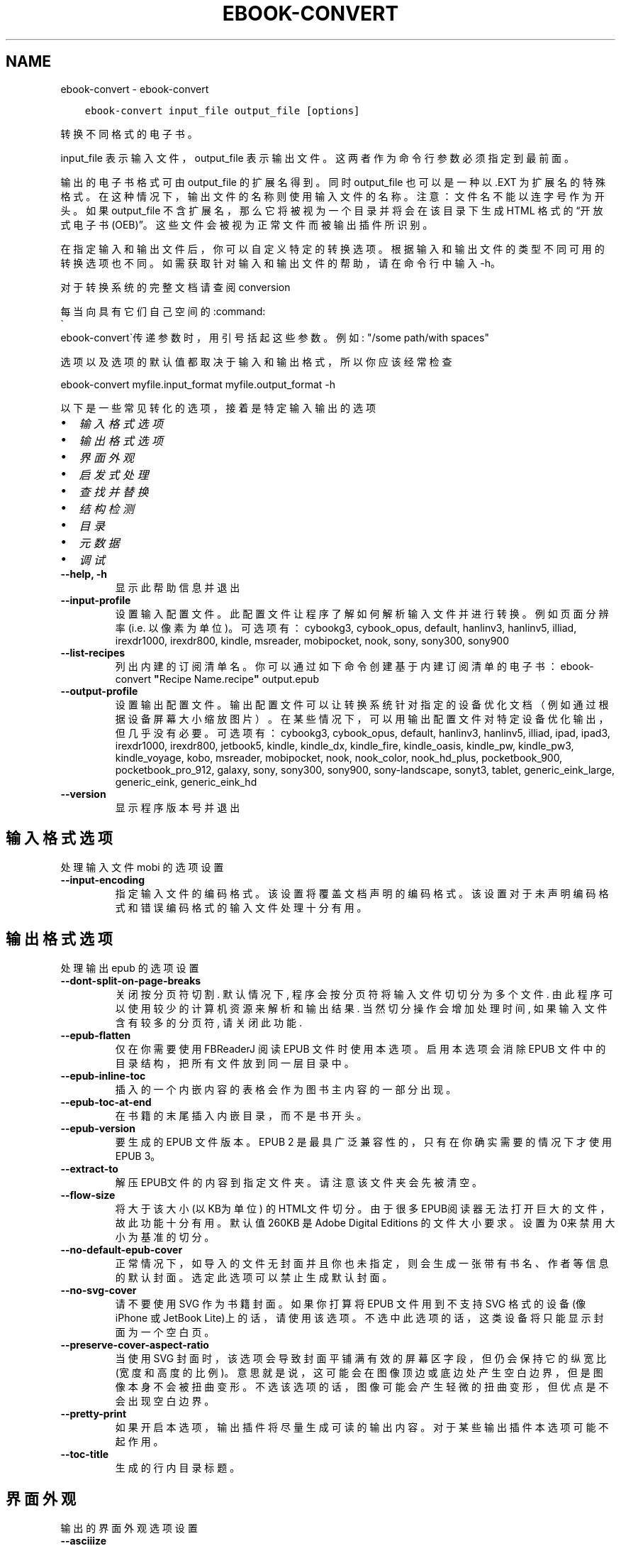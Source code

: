 .\" Man page generated from reStructuredText.
.
.TH "EBOOK-CONVERT" "1" "十二月 11, 2020" "5.7.1" "calibre"
.SH NAME
ebook-convert \- ebook-convert
.
.nr rst2man-indent-level 0
.
.de1 rstReportMargin
\\$1 \\n[an-margin]
level \\n[rst2man-indent-level]
level margin: \\n[rst2man-indent\\n[rst2man-indent-level]]
-
\\n[rst2man-indent0]
\\n[rst2man-indent1]
\\n[rst2man-indent2]
..
.de1 INDENT
.\" .rstReportMargin pre:
. RS \\$1
. nr rst2man-indent\\n[rst2man-indent-level] \\n[an-margin]
. nr rst2man-indent-level +1
.\" .rstReportMargin post:
..
.de UNINDENT
. RE
.\" indent \\n[an-margin]
.\" old: \\n[rst2man-indent\\n[rst2man-indent-level]]
.nr rst2man-indent-level -1
.\" new: \\n[rst2man-indent\\n[rst2man-indent-level]]
.in \\n[rst2man-indent\\n[rst2man-indent-level]]u
..
.INDENT 0.0
.INDENT 3.5
.sp
.nf
.ft C
ebook\-convert input_file output_file [options]
.ft P
.fi
.UNINDENT
.UNINDENT
.sp
转换不同格式的电子书。
.sp
input_file 表示输入文件，output_file 表示输出文件。这两者作为命令行参数必须指定到最前面。
.sp
输出的电子书格式可由 output_file 的扩展名得到。同时 output_file 也可以是一种以 .EXT 为扩展名的特殊格式。在这种情况下，输出文件的名称则使用输入文件的名称。注意：文件名不能以连字号作为开头。如果 output_file 不含扩展名，那么它将被视为一个目录并将会在该目录下生成 HTML 格式的“开放式电子书(OEB)”。这些文件会被视为正常文件而被输出插件所识别。
.sp
在指定输入和输出文件后，你可以自定义特定的转换选项。根据输入和输出文件的类型不同可用的转换选项也不同。如需获取针对输入和输出文件的帮助，请在命令行中输入 \-h。
.sp
对于转换系统的完整文档请查阅
conversion
.sp
每当向具有它们自己空间的:command:
.nf
\(ga
.fi
ebook\-convert\(ga传递参数时，用引号括起这些参数。例如: "/some path/with spaces"
.sp
选项以及选项的默认值都取决于输入
和输出格式，所以你应该经常检查
.sp
ebook\-convert myfile.input_format myfile.output_format \-h
.sp
以下是一些常见转化的选项，接着
是特定输入输出的选项
.INDENT 0.0
.IP \(bu 2
\fI\%输入格式选项\fP
.IP \(bu 2
\fI\%输出格式选项\fP
.IP \(bu 2
\fI\%界面外观\fP
.IP \(bu 2
\fI\%启发式处理\fP
.IP \(bu 2
\fI\%查找并替换\fP
.IP \(bu 2
\fI\%结构检测\fP
.IP \(bu 2
\fI\%目录\fP
.IP \(bu 2
\fI\%元数据\fP
.IP \(bu 2
\fI\%调试\fP
.UNINDENT
.INDENT 0.0
.TP
.B \-\-help, \-h
显示此帮助信息并退出
.UNINDENT
.INDENT 0.0
.TP
.B \-\-input\-profile
设置输入配置文件。此配置文件让程序了解如何解析输入文件并进行转换。例如页面分辨率(i.e. 以像素为单位)。可选项有：cybookg3, cybook_opus, default, hanlinv3, hanlinv5, illiad, irexdr1000, irexdr800, kindle, msreader, mobipocket, nook, sony, sony300, sony900
.UNINDENT
.INDENT 0.0
.TP
.B \-\-list\-recipes
列出内建的订阅清单名。你可以通过如下命令创建基于内建订阅清单的电子书： ebook\-convert \fB"\fPRecipe Name.recipe\fB"\fP output.epub
.UNINDENT
.INDENT 0.0
.TP
.B \-\-output\-profile
设置输出配置文件。输出配置文件可以让转换系统针对指定的设备优化文档（例如通过根据设备屏幕大小缩放图片）。在某些情况下，可以用输出配置文件对特定设备优化输出，但几乎没有必要。可选项有：cybookg3, cybook_opus, default, hanlinv3, hanlinv5, illiad, ipad, ipad3, irexdr1000, irexdr800, jetbook5, kindle, kindle_dx, kindle_fire, kindle_oasis, kindle_pw, kindle_pw3, kindle_voyage, kobo, msreader, mobipocket, nook, nook_color, nook_hd_plus, pocketbook_900, pocketbook_pro_912, galaxy, sony, sony300, sony900, sony\-landscape, sonyt3, tablet, generic_eink_large, generic_eink, generic_eink_hd
.UNINDENT
.INDENT 0.0
.TP
.B \-\-version
显示程序版本号并退出
.UNINDENT
.SH 输入格式选项
.sp
处理输入文件 mobi 的选项设置
.INDENT 0.0
.TP
.B \-\-input\-encoding
指定输入文件的编码格式。该设置将覆盖文档声明的编码格式。该设置对于未声明编码格式和错误编码格式的输入文件处理十分有用。
.UNINDENT
.SH 输出格式选项
.sp
处理输出 epub 的选项设置
.INDENT 0.0
.TP
.B \-\-dont\-split\-on\-page\-breaks
关闭按分页符切割. 默认情况下, 程序会按分页符将输入文件切切分为多个文件. 由此程序可以使用较少的计算机资源来解析和输出结果. 当然切分操作会增加处理时间, 如果输入文件含有较多的分页符, 请关闭此功能.
.UNINDENT
.INDENT 0.0
.TP
.B \-\-epub\-flatten
仅在你需要使用 FBReaderJ 阅读 EPUB 文件时使用本选项。启用本选项会消除 EPUB 文件中的目录结构，把所有文件放到同一层目录中。
.UNINDENT
.INDENT 0.0
.TP
.B \-\-epub\-inline\-toc
插入的一个内嵌内容的表格会作为图书主内容的一部分出现。
.UNINDENT
.INDENT 0.0
.TP
.B \-\-epub\-toc\-at\-end
在书籍的末尾插入内嵌目录，而不是书开头。
.UNINDENT
.INDENT 0.0
.TP
.B \-\-epub\-version
要生成的 EPUB 文件版本。EPUB 2 是最具广泛兼容性的，只有在你确实需要的情况下才使用 EPUB 3。
.UNINDENT
.INDENT 0.0
.TP
.B \-\-extract\-to
解压EPUB文件的内容到指定文件夹。请注意该文件夹会先被清空。
.UNINDENT
.INDENT 0.0
.TP
.B \-\-flow\-size
将大于该大小 (以KB为单位) 的HTML文件切分。由于很多EPUB阅读器无法打开巨大的文件，故此功能十分有用。默认值 260KB 是Adobe Digital Editions 的文件大小要求。设置为0来禁用大小为基准的切分。
.UNINDENT
.INDENT 0.0
.TP
.B \-\-no\-default\-epub\-cover
正常情况下，如导入的文件无封面并且你也未指定，则会生成一张带有书名、作者等信息的默认封面。选定此选项可以禁止生成默认封面。
.UNINDENT
.INDENT 0.0
.TP
.B \-\-no\-svg\-cover
请不要使用 SVG 作为书籍封面。如果你打算将 EPUB 文件用到不支持 SVG 格式的设备(像 iPhone 或 JetBook Lite)上的话，请使用该选项。不选中此选项的话，这类设备将只能显示封面为一个空白页。
.UNINDENT
.INDENT 0.0
.TP
.B \-\-preserve\-cover\-aspect\-ratio
当使用 SVG 封面时，该选项会导致封面平铺满有效的屏幕区字段，但仍会保持它的纵宽比(宽度和高度的比例)。意思就是说，这可能会在图像顶边或底边处产生空白边界，但是图像本身不会被扭曲变形。不选该选项的话，图像可能会产生轻微的扭曲变形，但优点是不会出现空白边界。
.UNINDENT
.INDENT 0.0
.TP
.B \-\-pretty\-print
如果开启本选项，输出插件将尽量生成可读的输出内容。对于某些输出插件本选项可能不起作用。
.UNINDENT
.INDENT 0.0
.TP
.B \-\-toc\-title
生成的行内目录标题。
.UNINDENT
.SH 界面外观
.sp
输出的界面外观选项设置
.INDENT 0.0
.TP
.B \-\-asciiize
Transliterate Unicode characters to an ASCII representation. Use with care because this will replace Unicode characters with ASCII. For instance it will replace \fB"\fPМихаил Горбачёв\fB"\fP with \fB"\fPMikhail Gorbachiov\fB"\fP\&. Also, note that in cases where there are multiple representations of a character (characters shared by Chinese and Japanese for instance) the representation based on the current calibre interface language will be used.
.UNINDENT
.INDENT 0.0
.TP
.B \-\-base\-font\-size
PTS中的基本字体大小。在生成的书籍中所有的字体尺寸将基于这个大小重新缩放。通过选择更大的尺寸，可以使输出中的字体更大，反之亦然。默认情况下，当值为0时，根据你选择的输出配置文件选择基本字体大小。
.UNINDENT
.INDENT 0.0
.TP
.B \-\-change\-justification
更改文本对齐方式。 使用值\fB"\fPleft\fB"\fP 将转换资源中所有的文本为左对齐。 (如：未对齐) 使用值\fB"\fPjustify\fB"\fP 将转换资源中所有的未对齐的文本为对齐。使用值\fB"\fPoriginal\fB"\fP(默认)则不更改源文件的对齐方式。请注意，仅部分输出格式支持对齐方式。
.UNINDENT
.INDENT 0.0
.TP
.B \-\-disable\-font\-rescaling
关闭字体缩放功能。
.UNINDENT
.INDENT 0.0
.TP
.B \-\-embed\-all\-fonts
嵌入输入文档中引用到但未嵌入的字体。软件会在你的系统中查找这些字体，找到了就嵌入。字体嵌入只有当你的目的格式支持才有用，例如 EPUB、AZW3、DOCX 和 PDF。请保证你拥有在文档中嵌入字体的合适授权。
.UNINDENT
.INDENT 0.0
.TP
.B \-\-embed\-font\-family
在书中嵌入指定字体。这指定了书中使用的“基础”字体。如果输入文件自己指定了字体，就有可能覆盖这个基础字体。你可以使用过滤样式信息的选项来去除输入文件的字体。注意，字体嵌入只在一些输出格式中有用，主要是 EPUB、AZW3 和 DOCX。
.UNINDENT
.INDENT 0.0
.TP
.B \-\-expand\-css
默认情况下，calibre 将使用各种CSS属性的简写形式，如边距、填充、边框等。此选项将使用完整的展开形式。注意，在生成EPUB文件时，由于Nook不能处理速记CSS，所以将输出配置文件设置为Nook配置文件中的一个，CSS总是被展开的。
.UNINDENT
.INDENT 0.0
.TP
.B \-\-extra\-css
CSS 样式表或原始 CSS 文件路径。该 CSS 样式表将会被添加到源文件的样式规则中，它可以覆盖输入文件中已定义的相同样式。
.UNINDENT
.INDENT 0.0
.TP
.B \-\-filter\-css
以逗号分隔的 CSS 属性列表，将移除所有 CSS 样式规则。这是非常有用的，如果存在的一些样式信息，防止覆盖你的的设备上的样式信息。例如：字体系列，颜色，左边距，右边距
.UNINDENT
.INDENT 0.0
.TP
.B \-\-font\-size\-mapping
将CSS字体名称映射为以pts为单位的字体大小. 例如12,12,14,16,18,20,22,24. 这些设置是从xx\-small到xx\-large的对应映射, 最后的大小作为做对应的最大字体的映射. 程序用这些尺寸进行只能文字字体缩放. 程序默认使用输出配置文件中指定的映射关系.
.UNINDENT
.INDENT 0.0
.TP
.B \-\-insert\-blank\-line
在章节之间插入空行. 如果源文件不使用章节标记 (<p> 或 <div> 标记) 本选项将不起作用。
.UNINDENT
.INDENT 0.0
.TP
.B \-\-insert\-blank\-line\-size
设置插入的空白行的高度（单位：em）。段落间的空行高度会是两倍于这个设置值。
.UNINDENT
.INDENT 0.0
.TP
.B \-\-keep\-ligatures
保留输入文档中的“印刷连字”。所谓“印刷连字”是指对于ff, fi, fl之类的字母组合的一种特殊的展示方式。大部分阅读器在使用默认字体时无法支持“印刷连字”，所以常常无法正常显示。默认情况下，calibre 会把“印刷连字”转换成对应的字母组合。本选项用于选择保留“印刷连字”。
.UNINDENT
.INDENT 0.0
.TP
.B \-\-line\-height
pt 行高。控制两行高度距离。仅仅适用于未定义行高的元素。大多数情况下，最小行高值更加有用。默认不进行行高操控。
.UNINDENT
.INDENT 0.0
.TP
.B \-\-linearize\-tables
一些布局不佳的源文件使用表格来设置页面布局可能会导致输出文件中的正文超过页面范围。本选项设定程序将内容从表格中提取出并以线型布局排列输出。
.UNINDENT
.INDENT 0.0
.TP
.B \-\-margin\-bottom
设定下边距，单位pts。默认为 5.0。如果设置为负值表示不使用页边距（保留使用原始文档的页边距）。提示：页面原始格式如PDF和docx有自己优先的边距设置。
.UNINDENT
.INDENT 0.0
.TP
.B \-\-margin\-left
设定左边距，单位pts。默认为 5.0。如果设置为负值表示不使用页边距（保留使用原始文档的页边距）。提示：页面原始格式如PDF和docx有自己优先的边距设置。
.UNINDENT
.INDENT 0.0
.TP
.B \-\-margin\-right
设置右边距，单位pts，默认为 5.0。如果设置为负值表示不使用页边距（保留使用原始文档的页边距）。提示：页面原始格式如PDF和docx有自己优先的边距设置。
.UNINDENT
.INDENT 0.0
.TP
.B \-\-margin\-top
设定上边距，单位pts。默认为 5.0。如果设置为负值表示不使用页边距（保留使用原始文档的页边距）。提示：页面原始格式如PDF和docx有自己优先的边距设置。
.UNINDENT
.INDENT 0.0
.TP
.B \-\-minimum\-line\-height
最小行高，元素字体计算值的百分比。calibre 将保证行中所有元素至少有此高度，无论输入文档如何定义。设为零即禁用。默认 120%。首选项中也有此设定，请注意。否则可能出现双倍行高，达 240%。
.UNINDENT
.INDENT 0.0
.TP
.B \-\-remove\-paragraph\-spacing
移除段落之间的空行. 同时设置段落缩进为1.5em. 如果源文件不使用段落标记 (<p>或者<div>标签)程序将不执行段落空行移除.
.UNINDENT
.INDENT 0.0
.TP
.B \-\-remove\-paragraph\-spacing\-indent\-size
当 calibre 删除段落之间空行时，它会自动设置一个段落缩进，以确保轻松区分段落。此选项控制缩进的宽度(单位 em)。如果你将此值设置为负数，则使用输入文件中自身定义的缩进，换句话说就是 calibre 不进行缩进处理。
.UNINDENT
.INDENT 0.0
.TP
.B \-\-smarten\-punctuation
将普通引号、破折号和省略号转换为与它们对应的正确印刷体。有关详细信息, 请参阅 \fI\%https://daringfireball.net/projects/smartypants\fP
.UNINDENT
.INDENT 0.0
.TP
.B \-\-subset\-embedded\-fonts
嵌入所有字体中用到的字。每种嵌入字体缩减到只包含文档中用到的字型。这能减小字体文件的体积。在嵌入某个特别大的，包含大量未使用字的字体时有用(如中文)。
.UNINDENT
.INDENT 0.0
.TP
.B \-\-transform\-css\-rules
包含转换本书中CSS样式规则的文件路径。创建这样一个文件的最简单方法是在 calibre GUI中使用向导创建规则。在“界面外观\->转换风格”的转换对话框部分访问它。 一旦创建规则，就可以使用“导出”按钮将它们保存到文件中。
.UNINDENT
.INDENT 0.0
.TP
.B \-\-unsmarten\-punctuation
转换各种形式的引号、破折号和省略号到它们的标准形式。
.UNINDENT
.SH 启发式处理
.sp
使用常见模式修改文档内容与结构。默认禁用。使用 \-\-enable\-heuristics 启用该功能。具体选项可以通过 \-\-disable\-* 参数禁用。
.INDENT 0.0
.TP
.B \-\-disable\-dehyphenate
分析文档中带有连字符的单词。这个文档本身被作为一个词典来确定连字符应该被保留还是被删除。
.UNINDENT
.INDENT 0.0
.TP
.B \-\-disable\-delete\-blank\-paragraphs
移除文档中每个段落间的空白段落。
.UNINDENT
.INDENT 0.0
.TP
.B \-\-disable\-fix\-indents
把多个空格构成的段落缩进转换为 CSS 控制的缩进。
.UNINDENT
.INDENT 0.0
.TP
.B \-\-disable\-format\-scene\-breaks
对齐左对齐的小节分节符。把多个空白行表示小节分节符替换为水平横线。
.UNINDENT
.INDENT 0.0
.TP
.B \-\-disable\-italicize\-common\-cases
寻找用于表示斜体的常见的词语或模式并把它转换为斜体。
.UNINDENT
.INDENT 0.0
.TP
.B \-\-disable\-markup\-chapter\-headings
检测未格式化的章节标题和子标题。把它们从二级标题 (<h2>) 标签转换为三级标题 (<h3>) 标签。这个选项不会创建目录，但可以与文档结构检测功能一起使用并创建目录。
.UNINDENT
.INDENT 0.0
.TP
.B \-\-disable\-renumber\-headings
查找顺次出现的<h1>或<h2>标签。这些标签被重新编号以防止在章节头部中间断开。
.UNINDENT
.INDENT 0.0
.TP
.B \-\-disable\-unwrap\-lines
决定某行是否为段落内的换行时，使用标点符号和其它格式做为线索。
.UNINDENT
.INDENT 0.0
.TP
.B \-\-enable\-heuristics
启用智能处理。在需要使用任何智能处理选项时都必须先启用这个选项。
.UNINDENT
.INDENT 0.0
.TP
.B \-\-html\-unwrap\-factor
决定一行字符是否能成为一个新的段落的因子，有效值为 0 到 1 之间的小数，默认值是 0.4，即略小于半行的长度。如果文档中只有很少的行需要消除段落内换行，应当减小这个设置值。
.UNINDENT
.INDENT 0.0
.TP
.B \-\-replace\-scene\-breaks
把小节分节符替换为指定的文本。在默认情况下，会使用输入文档中的文本。
.UNINDENT
.SH 查找并替换
.sp
以用户预定义的模式修改文档内容和结构。
.INDENT 0.0
.TP
.B \-\-search\-replace
包含搜索和替换正则表达式的文件路径。该文件必须包含正则表达式交替行后面跟着替换模式（它可以是一个空行）。正则表达式必须是Python正则表达式的语法并且文件必须是UTF\-8编码。
.UNINDENT
.INDENT 0.0
.TP
.B \-\-sr1\-replace
第一项搜索的替换文本。
.UNINDENT
.INDENT 0.0
.TP
.B \-\-sr1\-search
第一项要被替换的搜索模式（正则表达式）
.UNINDENT
.INDENT 0.0
.TP
.B \-\-sr2\-replace
第二项搜索的替换文本。
.UNINDENT
.INDENT 0.0
.TP
.B \-\-sr2\-search
第二项要被替换的搜索模式（正则表达式）<
.UNINDENT
.INDENT 0.0
.TP
.B \-\-sr3\-replace
第三项搜索的替换文本。
.UNINDENT
.INDENT 0.0
.TP
.B \-\-sr3\-search
第三项要被替换的搜索模式（正则表达式）<
.UNINDENT
.SH 结构检测
.sp
设置自动检测文档结构。
.INDENT 0.0
.TP
.B \-\-chapter
XPath 表达式用于检测章节标题。默认考虑使用 <h1> 或 <h2> 标签来涵括“章节”，“书籍”，“节选”，“前言”，“结束语”，或者使用任何标签包含级别 =“章节”的“部分”做为章节标题。使用的表达式必须评估元素列表。要禁用检测章节，请使用表达式“/”。请参阅 calibre 用户手册中的 XPath 教程了解使用此功能的更多帮助。
.UNINDENT
.INDENT 0.0
.TP
.B \-\-chapter\-mark
设置标注章节的模式. \fB"\fPpagebreak\fB"\fP模式会在章节前插入下一页控制符. \fB"\fPrule\fB"\fP模式会在章节前插入空行. \fB"\fPnone\fB"\fP模式不会在章节前插入控制. \fB"\fPboth\fB"\fP模式会在章节前插入下一页控制符和空行.
.UNINDENT
.INDENT 0.0
.TP
.B \-\-disable\-remove\-fake\-margins
有些文档通过在每一页上指定左右页边距来指定页面边框大小。 calibre 会尝试检测并移除这些页边距。有时候 calibre 会错误的移除不应该移除的页边距，在这种情况下，你可以禁用这项功能。
.UNINDENT
.INDENT 0.0
.TP
.B \-\-insert\-metadata
将书籍元数据添加到书籍的开始。如果你的电子书阅读设备不支持显示和搜索元数据功能，该功能可以有所帮助。
.UNINDENT
.INDENT 0.0
.TP
.B \-\-page\-breaks\-before
XPath表达式。在指定的元素之前插入分页符。禁止使用表达式: /
.UNINDENT
.INDENT 0.0
.TP
.B \-\-prefer\-metadata\-cover
使用从源文件中检测到的封面文件.
.UNINDENT
.INDENT 0.0
.TP
.B \-\-remove\-first\-image
移除输入电子书的第一个图像。这是有用的如果输入文档有一个封面图像，但没有确定为封面图像。在这种情况下，如果你在 calibre 设置了封面，如果你不指定此选项，输出文件将最终有两个封面图片。
.UNINDENT
.INDENT 0.0
.TP
.B \-\-start\-reading\-at
用于检测文档中开始阅读位置的 XPath 表达式。某些电子书阅读器(以 Kindle 为代表)使用此定位标识来打开书籍。请参阅 calibre 用户手册中的 XPath 教程了解使用此功能的更多帮助。
.UNINDENT
.SH 目录
.sp
设置自动生成目录。默认情况下若源文件有目录，它将被首选自动创建。
.INDENT 0.0
.TP
.B \-\-duplicate\-links\-in\-toc
在基于输入文档中的链接创建目录时，允许创建重复项。即在目录中允许出现名称重复的项，但它们指向文档中不同的位置。
.UNINDENT
.INDENT 0.0
.TP
.B \-\-level1\-toc
指定应添加到目录级别1的所有标签的 XPath 表达式。如果指定此项，它会优先于其他自动检测形式。可查阅 calibre 用户手册中的 XPath 向导。
.UNINDENT
.INDENT 0.0
.TP
.B \-\-level2\-toc
XPath 表达式指定所有标签应添加在二级目录表。每个条目加入到一级目录条目下。请参阅 calibre 用户手册中 XPath 教程的例子。
.UNINDENT
.INDENT 0.0
.TP
.B \-\-level3\-toc
XPath 表达式指定所有标签应添加在三级目录表。每个条目加入到二级目录条目下。请参阅 calibre 用户手册中 XPath 教程的例子。
.UNINDENT
.INDENT 0.0
.TP
.B \-\-max\-toc\-links
输出文件目录中的最多链接项数量。设置为 0 表示关闭。默认值：50。只有在检测到的章节数量小于该阈值时这些链接项才会被添加到目录中。
.UNINDENT
.INDENT 0.0
.TP
.B \-\-no\-chapters\-in\-toc
不将自动检测到的章节添加到文件目录。
.UNINDENT
.INDENT 0.0
.TP
.B \-\-toc\-filter
从目录中移除匹配该证则表达式的链接项, 它们的子项也会被同时移除M.
.UNINDENT
.INDENT 0.0
.TP
.B \-\-toc\-threshold
如果检测到的章节数少于该数字，则在目录中添加这些章节的链接。默认值: 6
.UNINDENT
.INDENT 0.0
.TP
.B \-\-use\-auto\-toc
通常情况下，程序会引用源文件中已有的目录。打开本选项来强制使用自动生成的目录。
.UNINDENT
.SH 元数据
.sp
设定输出的元数据选项
.INDENT 0.0
.TP
.B \-\-author\-sort
用以进行按作者排序的关键字符串。
.UNINDENT
.INDENT 0.0
.TP
.B \-\-authors
设置作者。多个作者之间请使用 & 符号分割。
.UNINDENT
.INDENT 0.0
.TP
.B \-\-book\-producer
设置书籍制作人。
.UNINDENT
.INDENT 0.0
.TP
.B \-\-comments
设置电子书描述。
.UNINDENT
.INDENT 0.0
.TP
.B \-\-cover
设置封面为指定文件或 URL
.UNINDENT
.INDENT 0.0
.TP
.B \-\-isbn
设置书籍的 ISBN。
.UNINDENT
.INDENT 0.0
.TP
.B \-\-language
设置书籍语言。
.UNINDENT
.INDENT 0.0
.TP
.B \-\-pubdate
设置发布日期（假定在本地时区，除非明确指定时区）
.UNINDENT
.INDENT 0.0
.TP
.B \-\-publisher
设置电子书出版商。
.UNINDENT
.INDENT 0.0
.TP
.B \-\-rating
设置评分。评荐值为 1 到 5 之间的数字。
.UNINDENT
.INDENT 0.0
.TP
.B \-\-read\-metadata\-from\-opf, \-\-from\-opf, \-m
从指定 OPF 文件中读元数据。读取的元数据将覆盖源文件中定义的其他元数据。
.UNINDENT
.INDENT 0.0
.TP
.B \-\-series
设置书籍所属丛书。
.UNINDENT
.INDENT 0.0
.TP
.B \-\-series\-index
设置书籍在丛书中的索引位置。
.UNINDENT
.INDENT 0.0
.TP
.B \-\-tags
设置书籍的标签。多个标签之间请用逗号隔开。
.UNINDENT
.INDENT 0.0
.TP
.B \-\-timestamp
设置书籍时间戳(已不再使用)
.UNINDENT
.INDENT 0.0
.TP
.B \-\-title
设置标题。
.UNINDENT
.INDENT 0.0
.TP
.B \-\-title\-sort
用作排序的书籍标题序列数字。
.UNINDENT
.SH 调试
.sp
用于调试转换的选项
.INDENT 0.0
.TP
.B \-\-debug\-pipeline, \-d
在转换过程的不同阶段分别保存输出到指定目录。如果你不确定在哪个阶段出了问题，这个选项非常实用。
.UNINDENT
.INDENT 0.0
.TP
.B \-\-verbose, \-v
详细程度。指定多次来提高详细程度：指定两次是最详细，一次是中等，零次是最简略。
.UNINDENT
.SH AUTHOR
Kovid Goyal
.SH COPYRIGHT
Kovid Goyal
.\" Generated by docutils manpage writer.
.
